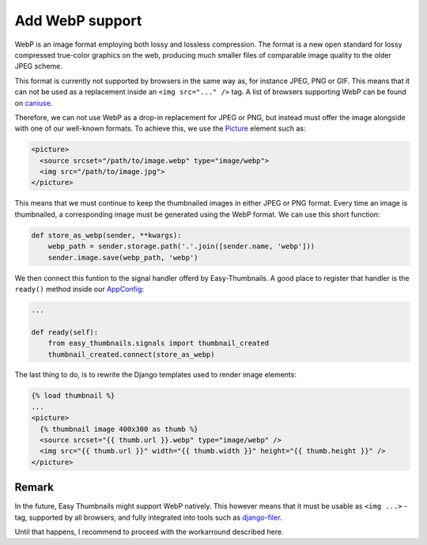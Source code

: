 ================
Add WebP support
================

WebP is an image format employing both lossy and lossless compression. The format is a new open
standard for lossy compressed true-color graphics on the web, producing much smaller files of
comparable image quality to the older JPEG scheme.

This format is currently not supported by browsers in the same way as, for instance JPEG, PNG or
GIF. This means that it can not be used as a replacement inside an ``<img src="..." />`` tag.
A list of browsers supporting WebP can be found on caniuse_.

.. _caniuse: https://caniuse.com/#search=webp

Therefore, we can not use WebP as a drop-in replacement for JPEG or PNG, but instead must offer
the image alongside with one of our well-known formats. To achieve this, we use the Picture_
element such as:

.. _Picture: https://developer.mozilla.org/en-US/docs/Web/HTML/Element/picture

.. code-block:: html

	<picture>
	  <source srcset="/path/to/image.webp" type="image/webp">
	  <img src="/path/to/image.jpg">
	</picture>

This means that we must continue to keep the thumbnailed images in either JPEG or PNG format.
Every time an image is thumbnailed, a corresponding image must be generated using the WebP
format. We can use this short function:

.. code-block:: python

	def store_as_webp(sender, **kwargs):
	    webp_path = sender.storage.path('.'.join([sender.name, 'webp']))
	    sender.image.save(webp_path, 'webp')

We then connect this funtion to the signal handler offerd by Easy-Thumbnails. A good place to
register that handler is the ``ready()`` method inside our AppConfig_:

.. _AppConfig: https://docs.djangoproject.com/en/stable/ref/applications/#django.apps.AppConfig

.. code-block:: python

	...

	def ready(self):
	    from easy_thumbnails.signals import thumbnail_created
	    thumbnail_created.connect(store_as_webp)

The last thing to do, is to rewrite the Django templates used to render image elements:

.. code-block:: django

	{% load thumbnail %}
	...
	<picture>
	  {% thumbnail image 400x300 as thumb %}
	  <source srcset="{{ thumb.url }}.webp" type="image/webp" />
	  <img src="{{ thumb.url }}" width="{{ thumb.width }}" height="{{ thumb.height }}" />
	</picture>


Remark
======

In the future, Easy Thumbnails might support WebP natively. This however means that it must
be usable as ``<img ...>`` -tag, supported by all browsers, and fully integrated into tools
such as django-filer_.

Until that happens, I recommend to proceed with the workarround described here.

.. _django-filer: https://django-filer.readthedocs.io/en/latest/
